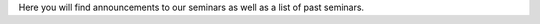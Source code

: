 .. title: Seminars
.. slug: seminars
.. date: 2024-07-08 12:49:23 UTC+01:00
.. tags: 
.. category: 
.. link: 
.. description: 
.. type: text

Here you will find announcements to our seminars as well as a list of past
seminars.
